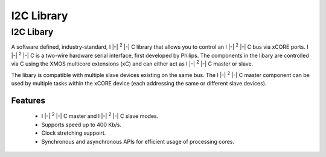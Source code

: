I2C Library
===========

.. |i2c| replace:: I |-| :sup:`2` |-| C

I2C Libary
----------

A software defined, industry-standard, |i2c| library
that allows you to control an |i2c| bus via xCORE ports.
|i2c| is a two-wire hardware serial
interface, first developed by Philips. The components in the libary
are controlled via C using the XMOS multicore extensions (xC) and
can either act as |i2c| master or slave.

The libary is compatible with multiple slave devices existing on the same
bus. The |i2c| master component can be used by multiple tasks within
the xCORE device (each addressing the same or different slave devices).

Features
........

 * |i2c| master and |i2c| slave modes.
 * Supports speed up to 400 Kb/s.
 * Clock stretching suppoirt.
 * Synchronous and asynchronous APIs for efficient usage of processing cores.

